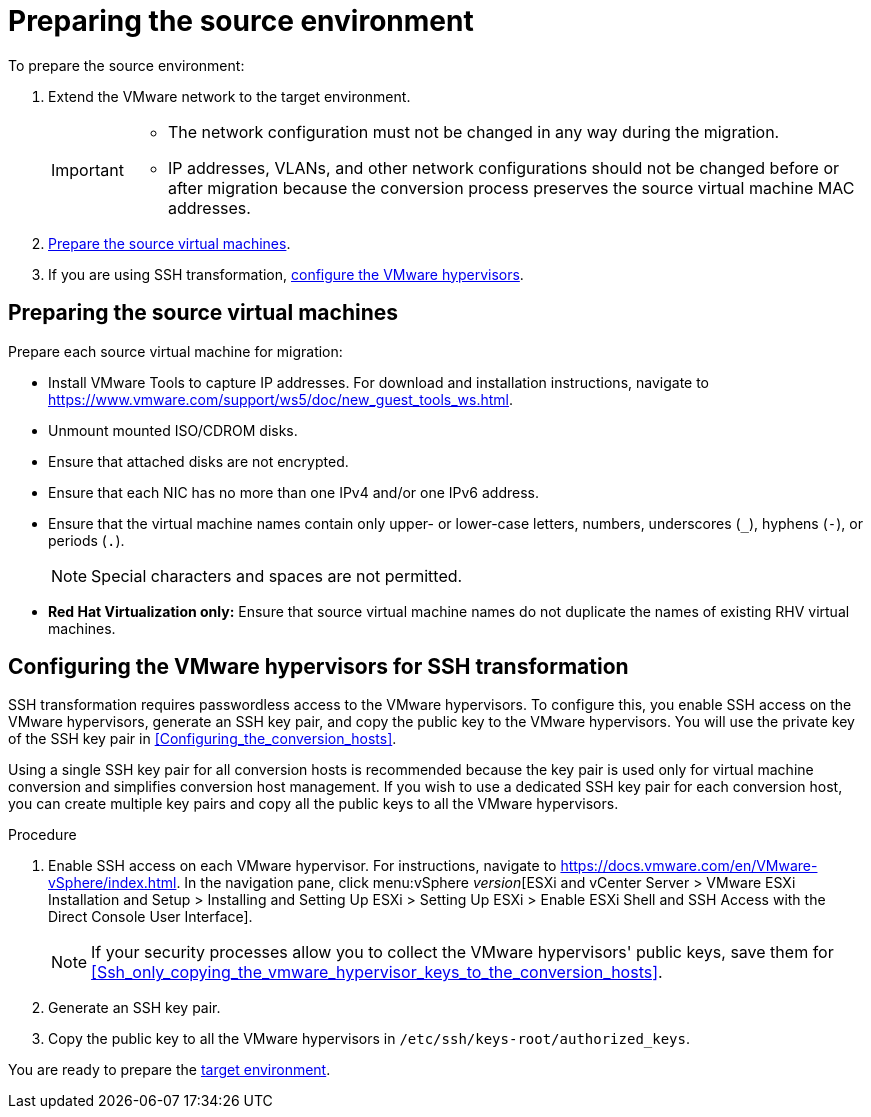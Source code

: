// Module included in the following assemblies:
// assembly_Preparing_the_environment_for_migration.adoc
[id="Preparing_the_vmware_source_environment"]
= Preparing the source environment

To prepare the source environment:

. Extend the VMware network to the target environment.
+
[IMPORTANT]
====
* The network configuration must not be changed in any way during the migration.
* IP addresses, VLANs, and other network configurations should not be changed before or after migration because the conversion process preserves the source virtual machine MAC addresses.
====

. xref:Preparing_the_source_virtual_machines[Prepare the source virtual machines].
. If you are using SSH transformation, xref:Configuring_the_vmware_hypervisors_for_ssh_transformation[configure the VMware hypervisors].

== Preparing the source virtual machines[[Preparing_the_source_virtual_machines]]

Prepare each source virtual machine for migration:

* Install VMware Tools to capture IP addresses. For download and installation instructions, navigate to link:https://www.vmware.com/support/ws5/doc/new_guest_tools_ws.html[].
* Unmount mounted ISO/CDROM disks.
* Ensure that attached disks are not encrypted.
* Ensure that each NIC has no more than one IPv4 and/or one IPv6 address.
* Ensure that the virtual machine names contain only upper- or lower-case letters, numbers, underscores (`_`), hyphens (`-`), or periods (`.`).
+
[NOTE]
====
Special characters and spaces are not permitted.
====
* *Red Hat Virtualization only:* Ensure that source virtual machine names do not duplicate the names of existing RHV virtual machines.

== Configuring the VMware hypervisors for SSH transformation[[Configuring_the_vmware_hypervisors_for_ssh_transformation]]

SSH transformation requires passwordless access to the VMware hypervisors. To configure this, you enable SSH access on the VMware hypervisors, generate an SSH key pair, and copy the public key to the VMware hypervisors. You will use the private key of the SSH key pair in xref:Configuring_the_conversion_hosts[].

Using a single SSH key pair for all conversion hosts is recommended because the key pair is used only for virtual machine conversion and simplifies conversion host management. If you wish to use a dedicated SSH key pair for each conversion host, you can create multiple key pairs and copy all the public keys to all the VMware hypervisors.

.Procedure

. Enable SSH access on each VMware hypervisor. For instructions, navigate to link:https://docs.vmware.com/en/VMware-vSphere/index.html[]. In the navigation pane, click menu:vSphere _version_[ESXi and vCenter Server > VMware ESXi Installation and Setup > Installing and Setting Up ESXi > Setting Up ESXi > Enable ESXi Shell and SSH Access with the Direct Console User Interface].
+
[NOTE]
====
If your security processes allow you to collect the VMware hypervisors' public keys, save them for xref:Ssh_only_copying_the_vmware_hypervisor_keys_to_the_conversion_hosts[].
====

. Generate an SSH key pair.
. Copy the public key to all the VMware hypervisors in `/etc/ssh/keys-root/authorized_keys`.

You are ready to prepare the xref:Preparing_the_target_environment[target environment].
